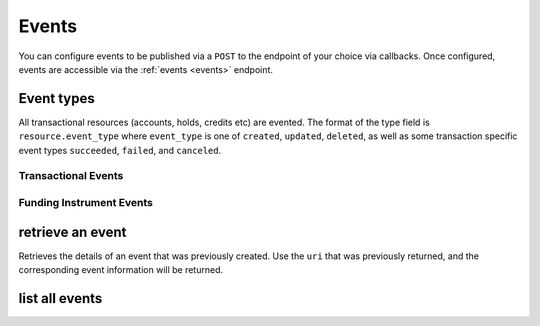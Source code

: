 Events
======

.. _events:

You can configure events to be published via a ``POST`` to the endpoint of your
choice via callbacks. Once configured, events are accessible via the
:ref:`events <events>` endpoint.

Event types
-----------

All transactional resources (accounts, holds, credits etc) are evented.
The format of the type field is ``resource.event_type`` where ``event_type`` is
one of ``created``, ``updated``, ``deleted``, as well as some transaction
specific event types ``succeeded``, ``failed``, and ``canceled``.

Transactional Events
~~~~~~~~~~~~~~~~~~~~

.. dcode:: enum audit_event_type
   :include: credit.* debit.* hold.* refund.*

Funding Instrument Events
~~~~~~~~~~~~~~~~~~~~~~~~~

.. dcode:: enum audit_event_type
   :include: card.* bank_account.*


.. cssclass:: method-section

retrieve an event
-----------------

.. _events.show:

Retrieves the details of an event that was previously created. Use the
``uri`` that was previously returned, and the corresponding event
information will be returned.

.. container:: method-description

    .. no request

.. container:: method-examples

    .. dcode:: scenario event_show


.. cssclass:: method-section

list all events
---------------

.. cssclass:: dl-horizontal dl-params:

  ``limit``
    *optional* integer. Defaults to ``10``.

  ``offset``
    *optional* integer. Defaults to ``0``.

.. container:: method-examples

  .. dcode:: scenario event_list
